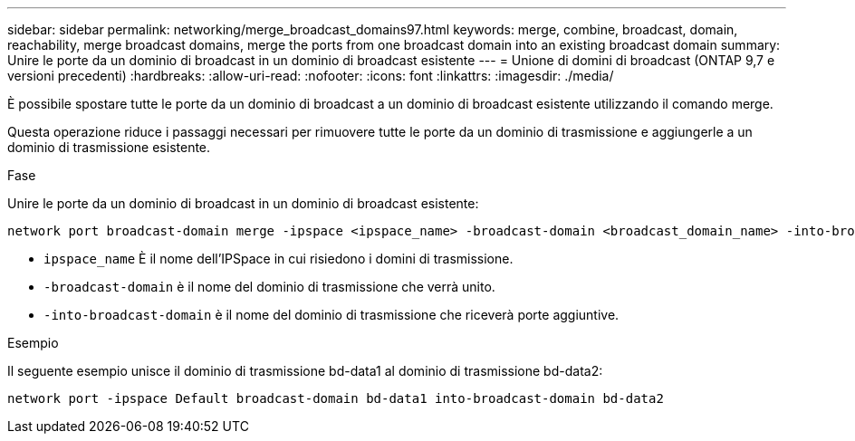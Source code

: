 ---
sidebar: sidebar 
permalink: networking/merge_broadcast_domains97.html 
keywords: merge, combine, broadcast, domain, reachability, merge broadcast domains, merge the ports from one broadcast domain into an existing broadcast domain 
summary: Unire le porte da un dominio di broadcast in un dominio di broadcast esistente 
---
= Unione di domini di broadcast (ONTAP 9,7 e versioni precedenti)
:hardbreaks:
:allow-uri-read: 
:nofooter: 
:icons: font
:linkattrs: 
:imagesdir: ./media/


[role="lead"]
È possibile spostare tutte le porte da un dominio di broadcast a un dominio di broadcast esistente utilizzando il comando merge.

Questa operazione riduce i passaggi necessari per rimuovere tutte le porte da un dominio di trasmissione e aggiungerle a un dominio di trasmissione esistente.

.Fase
Unire le porte da un dominio di broadcast in un dominio di broadcast esistente:

....
network port broadcast-domain merge -ipspace <ipspace_name> -broadcast-domain <broadcast_domain_name> -into-broadcast-domain <broadcast_domain_name>
....
* `ipspace_name` È il nome dell'IPSpace in cui risiedono i domini di trasmissione.
* `-broadcast-domain` è il nome del dominio di trasmissione che verrà unito.
* `-into-broadcast-domain` è il nome del dominio di trasmissione che riceverà porte aggiuntive.


.Esempio
Il seguente esempio unisce il dominio di trasmissione bd-data1 al dominio di trasmissione bd-data2:

`network port -ipspace Default broadcast-domain bd-data1 into-broadcast-domain bd-data2`
